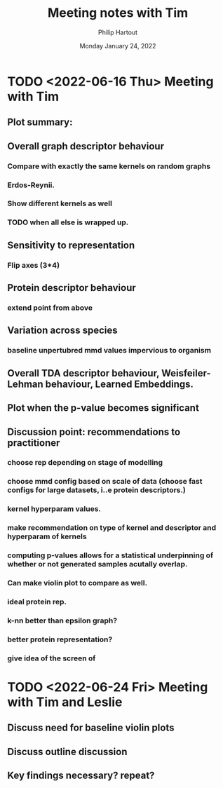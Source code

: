 #+BIND: org-export-use-babel nil
#+TITLE: Meeting notes with Tim
#+AUTHOR: Philip Hartout
#+EMAIL: <philip.hartout@protonmail.com>
#+DATE: Monday January 24, 2022
#+LATEX_CLASS: article
#+LATEX_CLASS_OPTIONS:[a4paper,12pt,twoside]
#+LaTeX_HEADER:\usepackage[usenames,dvipsnames,figures]{xcolor}
#+LaTeX_HEADER:\usepackage[autostyle]{csquotes}
#+LaTeX_HEADER:\usepackage[final]{pdfpages}
#+LaTeX_HEADER:\usepackage{amsfonts, amssymb}            % Math symbols
#+LaTeX_HEADER:\usepackage[top=3cm, bottom=3cm, left=3cm, right=3cm]{geometry}
#+LATEX_HEADER_EXTRA:\hypersetup{colorlinks=false, linkcolor=black, citecolor=black, filecolor=black, urlcolor=black}
#+LATEX_HEADER_EXTRA:\newtheorem{definition}{Definition}[section]
#+MACRO: NEWLINE @@latex:\@@ @@html:<br>@@
#+PROPERTY: header-args :exports both :session python_emacs_session :cache :results value
#+OPTIONS: ^:nil
#+OPTIONS: toc:nil
#+STARTUP: latexpreview
#+LATEX_COMPILER: pdflatexorg-mode restarted

* TODO <2022-06-16 Thu> Meeting with Tim
** Plot summary:
** Overall graph descriptor behaviour
*** Compare with exactly the same kernels on random graphs
*** Erdos-Reynii.
*** Show different kernels as well
*** TODO when all else is wrapped up.
** Sensitivity to representation
*** Flip axes (3*4)
** Protein descriptor behaviour
*** extend point from above
** Variation across species
*** baseline unpertubred mmd values impervious to organism
** Overall TDA descriptor behaviour, Weisfeiler-Lehman behaviour, Learned Embeddings.
** Plot when the p-value becomes significant
** Discussion point: recommendations to practitioner
*** choose rep depending on stage of modelling
*** choose mmd config based on scale of data (choose fast configs for large datasets, i..e protein descriptors.)
*** kernel hyperparam values.
*** make recommendation on type of kernel and descriptor and hyperparam of kernels
*** computing p-values allows for a statistical underpinning of whether or not generated samples acutally overlap.
*** Can make violin plot to compare as well.
*** ideal protein rep.
*** k-nn better than epsilon graph?
*** better protein representation?
*** give idea of the screen of


* TODO <2022-06-24 Fri> Meeting with Tim and Leslie

** Discuss need for baseline violin plots
** Discuss outline discussion
** Key findings necessary? repeat?
